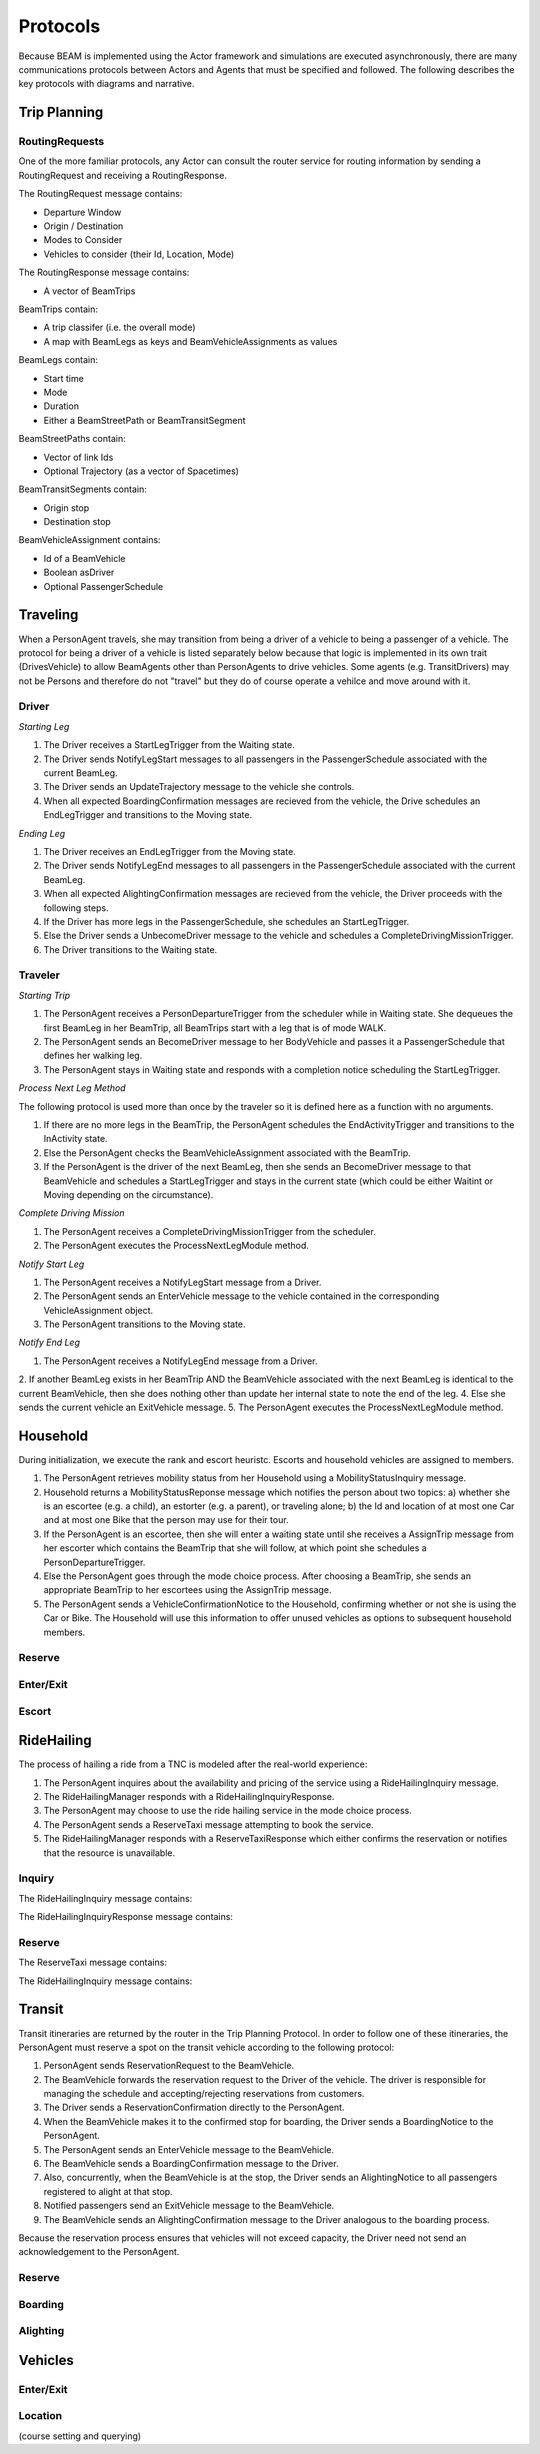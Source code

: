 Protocols
=========

Because BEAM is implemented using the Actor framework and simulations are executed asynchronously, there are many communications protocols between Actors and Agents that must be specified and followed. The following describes the key protocols with diagrams and narrative.

Trip Planning
-------------

RoutingRequests
~~~~~~~~~~~~~~~

One of the more familiar protocols, any Actor can consult the router service for routing information by sending a RoutingRequest and receiving a RoutingResponse. 

The RoutingRequest message contains:

* Departure Window
* Origin / Destination
* Modes to Consider
* Vehicles to consider (their Id, Location, Mode)

The RoutingResponse message contains:

* A vector of BeamTrips
  
BeamTrips contain:

* A trip classifer (i.e. the overall mode)
* A map with BeamLegs as keys and BeamVehicleAssignments as values

BeamLegs contain:

* Start time
* Mode
* Duration
* Either a BeamStreetPath or BeamTransitSegment

BeamStreetPaths contain:

* Vector of link Ids
* Optional Trajectory (as a vector of Spacetimes)

BeamTransitSegments contain:

* Origin stop 
* Destination stop

BeamVehicleAssignment contains:

* Id of a BeamVehicle
* Boolean asDriver
* Optional PassengerSchedule

Traveling
---------

When a PersonAgent travels, she may transition from being a driver of a vehicle to being a passenger of a vehicle. The protocol for being a driver of a vehicle is listed separately below because that logic is implemented in its own trait (DrivesVehicle) to allow BeamAgents other than PersonAgents to drive vehicles. Some agents (e.g. TransitDrivers) may not be Persons and therefore do not "travel" but they do of course operate a vehilce and move around with it.

Driver
~~~~~~

*Starting Leg*

1. The Driver receives a StartLegTrigger from the Waiting state.
2. The Driver sends NotifyLegStart messages to all passengers in the PassengerSchedule associated with the current BeamLeg.
3. The Driver sends an UpdateTrajectory message to the vehicle she controls.
4. When all expected BoardingConfirmation messages are recieved from the vehicle, the Drive schedules an EndLegTrigger and transitions to the Moving state.

*Ending Leg*

1. The Driver receives an EndLegTrigger from the Moving state.
2. The Driver sends NotifyLegEnd messages to all passengers in the PassengerSchedule associated with the current BeamLeg.
3. When all expected AlightingConfirmation messages are recieved from the vehicle, the Driver proceeds with the following steps.
4. If the Driver has more legs in the PassengerSchedule, she schedules an StartLegTrigger.
5. Else the Driver sends a UnbecomeDriver message to the vehicle and schedules a CompleteDrivingMissionTrigger.
6. The Driver transitions to the Waiting state.

Traveler
~~~~~~~~

*Starting Trip*

1. The PersonAgent receives a PersonDepartureTrigger from the scheduler while in Waiting state. She dequeues the first BeamLeg in her BeamTrip, all BeamTrips start with a leg that is of mode WALK.
2. The PersonAgent sends an BecomeDriver message to her BodyVehicle and passes it a PassengerSchedule that defines her walking leg.
3. The PersonAgent stays in Waiting state and responds with a completion notice scheduling the StartLegTrigger.

*Process Next Leg Method*

The following protocol is used more than once by the traveler so it is defined here as a function with no arguments.

1. If there are no more legs in the BeamTrip, the PersonAgent schedules the EndActivityTrigger and transitions to the InActivity state.
2. Else the PersonAgent checks the BeamVehicleAssignment associated with the BeamTrip.
3. If the PersonAgent is the driver of the next BeamLeg, then she sends an BecomeDriver message to that BeamVehicle and schedules a StartLegTrigger and stays in the current state (which could be either Waitint or Moving depending on the circumstance).

*Complete Driving Mission*

1. The PersonAgent receives a CompleteDrivingMissionTrigger from the scheduler.
2. The PersonAgent executes the ProcessNextLegModule method.

*Notify Start Leg*

1. The PersonAgent receives a NotifyLegStart message from a Driver.
2. The PersonAgent sends an EnterVehicle message to the vehicle contained in the corresponding VehicleAssignment object.
3. The PersonAgent transitions to the Moving state.

*Notify End Leg* 

1. The PersonAgent receives a NotifyLegEnd message from a Driver.
2. If another BeamLeg exists in her BeamTrip AND the BeamVehicle associated with the next BeamLeg is identical to the current BeamVehicle, then she does nothing other than update her internal state to note the end of the leg.
4. Else she sends the current vehicle an ExitVehicle message.
5. The PersonAgent executes the ProcessNextLegModule method.

Household
---------

During initialization, we execute the rank and escort heuristc. Escorts and household vehicles are assigned to members.

1. The PersonAgent retrieves mobility status from her Household using a MobilityStatusInquiry message.
2. Household returns a MobilityStatusReponse message which notifies the person about two topics: a) whether she is an escortee (e.g. a child), an estorter (e.g. a parent), or traveling alone; b) the Id and location of at most one Car and at most one Bike that the person may use for their tour.
3. If the PersonAgent is an escortee, then she will enter a waiting state until she receives a AssignTrip message from her escorter which contains the BeamTrip that she will follow, at which point she schedules a PersonDepartureTrigger.
4. Else the PersonAgent goes through the mode choice process. After choosing a BeamTrip, she sends an appropriate BeamTrip to her escortees using the AssignTrip message.
5. The PersonAgent sends a VehicleConfirmationNotice to the Household, confirming whether or not she is using the Car or Bike. The Household will use this information to offer unused vehicles as options to subsequent household members.

Reserve
~~~~~~~

Enter/Exit
~~~~~~~~~~

Escort
~~~~~~

RideHailing
------------

The process of hailing a ride from a TNC is modeled after the real-world experience:

1. The PersonAgent inquires about the availability and pricing of the service using a RideHailingInquiry message. 
2. The RideHailingManager responds with a RideHailingInquiryResponse. 
3. The PersonAgent may choose to use the ride hailing service in the mode choice process. 
4. The PersonAgent sends a ReserveTaxi message attempting to book the service.
5. The RideHailingManager responds with a ReserveTaxiResponse which either confirms the reservation or notifies that the resource is unavailable.

Inquiry
~~~~~~~

The RideHailingInquiry message contains:

The RideHailingInquiryResponse message contains:

Reserve
~~~~~~~
The ReserveTaxi message contains:

The RideHailingInquiry message contains:

Transit
-------

Transit itineraries are returned by the router in the Trip Planning Protocol. In order to follow one of these itineraries, the PersonAgent must reserve a spot on the transit vehicle according to the following protocol:

1. PersonAgent sends ReservationRequest to the BeamVehicle.
2. The BeamVehicle forwards the reservation request to the Driver of the vehicle. The driver is responsible for managing the schedule and accepting/rejecting reservations from customers.
3. The Driver sends a ReservationConfirmation directly to the PersonAgent.
4. When the BeamVehicle makes it to the confirmed stop for boarding, the Driver sends a BoardingNotice to the PersonAgent.
5. The PersonAgent sends an EnterVehicle message to the BeamVehicle.
6. The BeamVehicle sends a BoardingConfirmation message to the Driver.
7. Also, concurrently, when the BeamVehicle is at the stop, the Driver sends an AlightingNotice to all passengers registered to alight at that stop.
8. Notified passengers send an ExitVehicle message to the BeamVehicle.
9. The BeamVehicle sends an AlightingConfirmation message to the Driver analogous to the boarding process.

Because the reservation process ensures that vehicles will not exceed capacity, the Driver need not send an acknowledgement to the PersonAgent.

Reserve
~~~~~~~

Boarding
~~~~~~~~

Alighting
~~~~~~~~~


Vehicles
--------

Enter/Exit
~~~~~~~~~~

Location 
~~~~~~~~
(course setting and querying)


